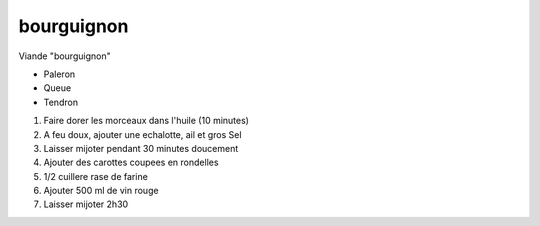 bourguignon
===========


Viande "bourguignon"

* Paleron
* Queue
* Tendron


1. Faire dorer les morceaux dans l'huile (10 minutes)
2. A feu doux, ajouter une echalotte, ail et gros Sel
3. Laisser mijoter pendant 30 minutes doucement
4. Ajouter des carottes coupees en rondelles
5. 1/2 cuillere rase de farine
6. Ajouter 500 ml de vin rouge
7. Laisser mijoter 2h30
